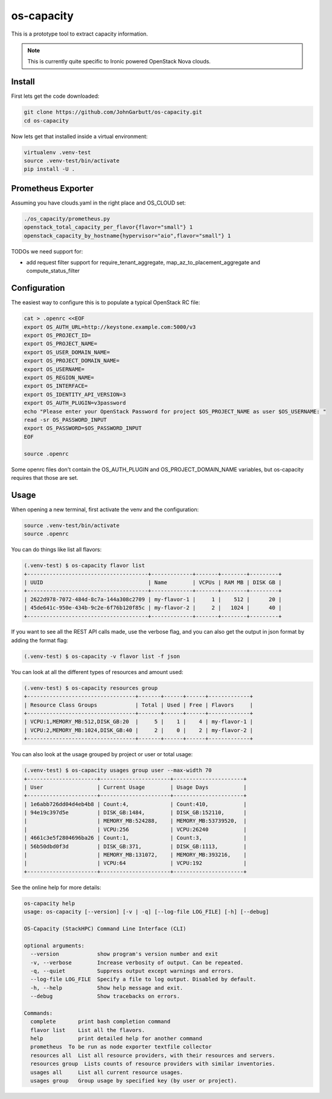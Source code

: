 os-capacity
===========

This is a prototype tool to extract capacity information.

.. note::

    This is currently quite specific to Ironic powered OpenStack Nova clouds.

Install
-------

First lets get the code downloaded:

.. code::

    git clone https://github.com/JohnGarbutt/os-capacity.git
    cd os-capacity

Now lets get that installed inside a virtual environment:

.. code::

    virtualenv .venv-test
    source .venv-test/bin/activate
    pip install -U .

Prometheus Exporter
-------------------

Assuming you have clouds.yaml in the right place and OS_CLOUD set:

.. code::

   ./os_capacity/prometheus.py
   openstack_total_capacity_per_flavor{flavor="small"} 1
   openstack_capacity_by_hostname{hypervisor="aio",flavor="small"} 1


TODOs we need support for:

* add request filter support for require_tenant_aggregate,
  map_az_to_placement_aggregate and compute_status_filter

Configuration
-------------

The easiest way to configure this is to populate a typical OpenStack RC file:

.. code::

    cat > .openrc <<EOF
    export OS_AUTH_URL=http://keystone.example.com:5000/v3
    export OS_PROJECT_ID=
    export OS_PROJECT_NAME=
    export OS_USER_DOMAIN_NAME=
    export OS_PROJECT_DOMAIN_NAME=
    export OS_USERNAME=
    export OS_REGION_NAME=
    export OS_INTERFACE=
    export OS_IDENTITY_API_VERSION=3
    export OS_AUTH_PLUGIN=v3password
    echo "Please enter your OpenStack Password for project $OS_PROJECT_NAME as user $OS_USERNAME: "
    read -sr OS_PASSWORD_INPUT
    export OS_PASSWORD=$OS_PASSWORD_INPUT
    EOF

    source .openrc

Some openrc files don't contain the OS_AUTH_PLUGIN and OS_PROJECT_DOMAIN_NAME
variables, but os-capacity requires that those are set.

Usage
-----

When opening a new terminal, first activate the venv and the configuration:

.. code::

    source .venv-test/bin/activate
    source .openrc


You can do things like list all flavors:

.. code::

    (.venv-test) $ os-capacity flavor list
    +--------------------------------------+-------------+-------+--------+---------+
    | UUID                                 | Name        | VCPUs | RAM MB | DISK GB |
    +--------------------------------------+-------------+-------+--------+---------+
    | 2622d978-7072-484d-8c7a-144a308c2709 | my-flavor-1 |     1 |    512 |      20 |
    | 45de641c-950e-434b-9c2e-6f76b120f85c | my-flavor-2 |     2 |   1024 |      40 |
    +--------------------------------------+-------------+-------+--------+---------+

If you want to see all the REST API calls made, use the verbose flag, and you
can also get the output in json format by adding the format flag:

.. code::

    (.venv-test) $ os-capacity -v flavor list -f json

You can look at all the different types of resources and amount used:

.. code::

    (.venv-test) $ os-capacity resources group
    +----------------------------------+-------+------+------+-------------+
    | Resource Class Groups            | Total | Used | Free | Flavors     |
    +----------------------------------+-------+------+------+-------------+
    | VCPU:1,MEMORY_MB:512,DISK_GB:20  |     5 |    1 |    4 | my-flavor-1 |
    | VCPU:2,MEMORY_MB:1024,DISK_GB:40 |     2 |    0 |    2 | my-flavor-2 |
    +----------------------------------+-------+------+------+-------------+


You can also look at the usage grouped by project or user or total usage:

.. code::

    (.venv-test) $ os-capacity usages group user --max-width 70
    +----------------------+----------------------+----------------------+
    | User                 | Current Usage        | Usage Days           |
    +----------------------+----------------------+----------------------+
    | 1e6abb726dd04d4eb4b8 | Count:4,             | Count:410,           |
    | 94e19c397d5e         | DISK_GB:1484,        | DISK_GB:152110,      |
    |                      | MEMORY_MB:524288,    | MEMORY_MB:53739520,  |
    |                      | VCPU:256             | VCPU:26240           |
    | 4661c3e5f2804696ba26 | Count:1,             | Count:3,             |
    | 56b50dbd0f3d         | DISK_GB:371,         | DISK_GB:1113,        |
    |                      | MEMORY_MB:131072,    | MEMORY_MB:393216,    |
    |                      | VCPU:64              | VCPU:192             |
    +----------------------+----------------------+----------------------+

See the online help for more details:

.. code::

    os-capacity help
    usage: os-capacity [--version] [-v | -q] [--log-file LOG_FILE] [-h] [--debug]

    OS-Capacity (StackHPC) Command Line Interface (CLI)

    optional arguments:
      --version            show program's version number and exit
      -v, --verbose        Increase verbosity of output. Can be repeated.
      -q, --quiet          Suppress output except warnings and errors.
      --log-file LOG_FILE  Specify a file to log output. Disabled by default.
      -h, --help           Show help message and exit.
      --debug              Show tracebacks on errors.

    Commands:
      complete       print bash completion command
      flavor list    List all the flavors.
      help           print detailed help for another command
      prometheus  To be run as node exporter textfile collector
      resources all  List all resource providers, with their resources and servers.
      resources group  Lists counts of resource providers with similar inventories.
      usages all     List all current resource usages.
      usages group   Group usage by specified key (by user or project).
